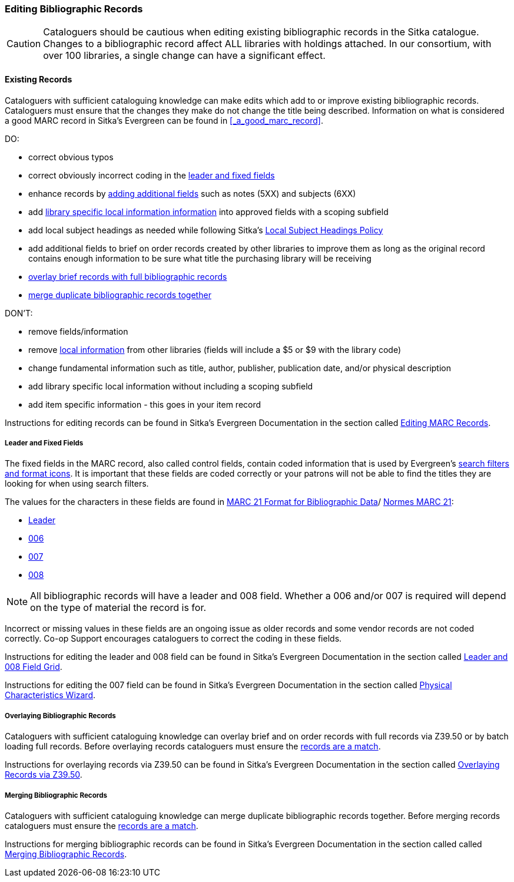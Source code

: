 Editing Bibliographic Records
~~~~~~~~~~~~~~~~~~~~~~~~~~~~~
(((Bibliographic Records, Edit)))

[CAUTION]
=========
Cataloguers should be cautious when editing existing bibliographic records in the 
Sitka catalogue.  Changes to a bibliographic record affect ALL libraries with holdings attached.
In our consortium, with over 100 libraries, a single change can have a significant effect.
=========

Existing Records
^^^^^^^^^^^^^^^^

Cataloguers with sufficient cataloguing knowledge can make edits which add to or improve
 existing bibliographic records.  Cataloguers must ensure that the changes they make do not change the 
title being described.  Information on what is considered a good MARC record in Sitka's
Evergreen can be found in xref:_a_good_marc_record[].

DO:

* correct obvious typos
* correct obviously incorrect coding in the xref:_leader_and_fixed_fields[leader 
and fixed fields]
* enhance records by xref:_a_good_marc_record[adding additional fields]
 such as notes (5XX) and subjects (6XX)
* add xref:_library_specific_local_information[library specific local information information]
 into approved fields with a scoping subfield
* add local subject headings as needed while following Sitka's xref:_local_subject_headings[Local 
Subject Headings Policy]
* add additional fields to brief on order records created by other libraries to improve them 
as long as the original record contains enough information to be sure what title the purchasing
library will be receiving
* xref:_overlaying_bibliographic_records[overlay brief records with full bibliographic records]
* xref:_merging_bibliographic_records[merge duplicate bibliographic records together]


DON'T:

* remove fields/information
* remove xref:_library_specific_local_information[local information] from other libraries 
(fields will include a $5 or $9 with the library code)
* change fundamental information such as title, author, publisher, publication date, and/or
physical description
* add library specific local information without including a scoping subfield
* add item specific information - this goes in your item record


Instructions for editing records can be found in Sitka's Evergreen Documentation in the 
section called http://docs.libraries.coop/sitka/edit-marc.html#_editing_marc_records[Editing
MARC Records].

Leader and Fixed Fields
+++++++++++++++++++++++
[[_leader_and_fixed_fields]]

(((Leader)))
(((Fixed-Length Fields)))
(((Control Fields)))

The fixed fields in the MARC record, also called control fields, contain coded information
that is used by Evergreen's 
http://docs.libraries.coop/sitka/_search_filters_and_format_icons.html[search filters and 
format icons]. It is important that these fields are coded correctly or your patrons 
will not be able to find the titles they are looking for when using search filters.

The values for the characters in these fields are found in 
https://www.loc.gov/marc/[MARC 21 Format for Bibliographic Data]/
https://www.marc21.ca/M21/BIB/B001-Sommaire.html[Normes MARC 21]:

* https://www.loc.gov/marc/bibliographic/bdleader.html[Leader]
* https://www.loc.gov/marc/bibliographic/bd006.html[006]
* https://www.loc.gov/marc/bibliographic/bd007.html[007]
* https://www.loc.gov/marc/bibliographic/bd008.html[008]

[NOTE]
======
All bibliographic records will have a leader and 008 field.  Whether a 006 and/or 007 is
required will depend on the type of material the record is for. 
======

Incorrect or missing values in these fields are an ongoing issue as older records
and some vendor records are not coded correctly.  Co-op Support encourages cataloguers to
correct the coding in these fields.

Instructions for editing the leader and 008 field can be found in Sitka's Evergreen 
Documentation in the section called
https://docs.libraries.coop/sitka/_enhanced_marc_editor.html#_leader_and_008_field_grid[Leader
and 008 Field Grid].

Instructions for editing the 007 field can be found in Sitka's Evergreen 
Documentation in the section called
https://docs.libraries.coop/sitka/_enhanced_marc_editor.html#_physical_characteristics_wizard[Physical 
Characteristics Wizard].


Overlaying Bibliographic Records
++++++++++++++++++++++++++++++++
[[_overlaying_bibliographic_records]]

(((Bibliographic Records, Overlay)))

Cataloguers with sufficient cataloguing knowledge can overlay brief and on order records
with full records via Z39.50 or by batch loading full records.  Before
overlaying records cataloguers must ensure the 
xref:_is_it_a_match[records are a match].

Instructions for overlaying records via Z39.50 can be found in Sitka's Evergreen Documentation 
in the section called
https://docs.libraries.coop/sitka/_adding_individual_records.html#_overlaying_records_via_z39_50_interface[Overlaying
Records via Z39.50].

Merging Bibliographic Records
+++++++++++++++++++++++++++++
[[_merging_bibliographic_records]]

(((Bibliographic Records, Merge)))

Cataloguers with sufficient cataloguing knowledge can merge duplicate bibliographic records 
together.  Before merging records cataloguers must ensure the 
xref:_is_it_a_match[records are a match].

Instructions for merging bibliographic records can be found in Sitka's Evergreen Documentation 
in the section called 
called http://docs.libraries.coop/sitka/_merging_bibliographic_records.html[Merging Bibliographic
Records].



////
Working with On Order Records
^^^^^^^^^^^^^^^^^^^^^^^^^^^^^

Working with On-order MARC Records
^^^^^^^^^^^^^^^^^^^^^^^^^^^^^^^^^^

Use of the Acquisitions Module resulted in an increase in the number of brief on-order 
records in the Sitka catalogue. The Acquisitions Ad Hoc Committee put forth recommendations o
n handling these brief on-order records. These recommendations were originally approved by 
the Business Function Group March 21, 2012, and have since been updated by Co-op Support in 2014 and 2018.

* Acquisitions Selectors to follow guidelines for minimum cataloguing requirements in 
creating brief on-order records.

* Cataloguers can only use brief on-order records to add holdings to if no other, better, 
record exists in the Sitka catalogue. An Acquisitions library , or another qualified
cataloguer at a Sitka library, will change the on-order record to a full bibliographic 
record in the end, so cataloguers need to make sure they're attaching their holdings to 
the correct brief bibliographic record.

* If the only record for a title in the catalogue is an on-order record, cataloguers 
should use that record to add holdings to only if they are sure that it matches format 
and isbn or other identifier to the title-in-hand. In this situation, cataloguers can 
overlay or merge the on-order record with the complete record as long as the format 
and identifier are a definite match and the new record adheres to Sitka Cataloguing 
Policy. Cataloguers must also ensure that they carry over any 590 or 690 fields from 
he on-order record to the complete record. (updated Feb 2014)

* If the only record for a title in the catalogue is an on-order record, and it is 
unclear which format or isbn or other identifier the on-order record describes,
 cataloguers should bring in a new record via Z39.50 and attach their holdings to it. (
 updated Feb 2014)

* Cataloguers can overlay brief on-order records when using the 
MARC Batch Import/Export function. When importing, cataloguers must 
always use the Sitka overlay profile to ensure data in the 590 and 690 fields 
of the original record is preserved. Cataloguers should ensure that the brief 
records is for the same format as the item they are cataloguing. By default, 
brief on-order records use the Book 008 field regardless of the true format of the item.
////









